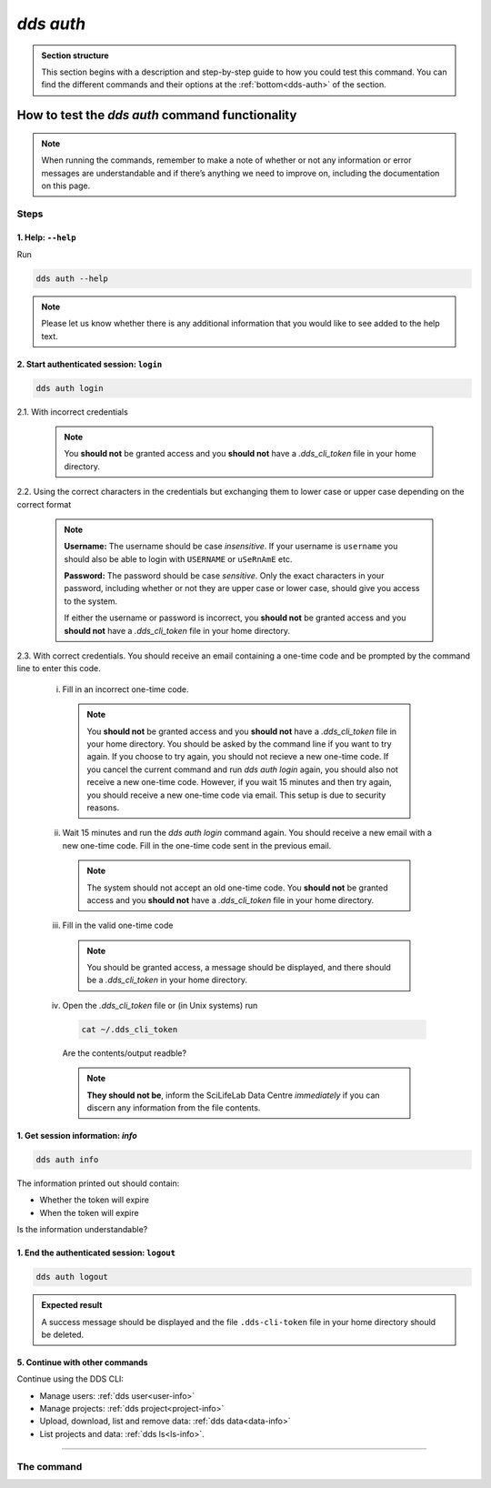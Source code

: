 ==============
`dds auth`
==============

.. admonition:: Section structure 
   
   This section begins with a description and step-by-step guide to how you could test this command. You can find the different commands and their options at the :ref:`bottom<dds-auth>` of the section. 


How to test the `dds auth` command functionality
----------------------------------------------------

.. note::

   When running the commands, remember to make a note of whether or not any information or error messages are understandable and if there’s anything we need to improve on, including the documentation on this page.

Steps
~~~~~~~

1. Help: ``--help``
""""""""""""""""""""
Run
   
.. code-block:: 

   dds auth --help 

.. note::
   Please let us know whether there is any additional information that you would like to see added to the help text.

2. Start authenticated session: ``login``
"""""""""""""""""""""""""""""""""""""""""""
.. code-block::

   dds auth login 

2.1. With incorrect credentials

   .. note::
      You **should not** be granted access and you **should not** have a `.dds_cli_token` file in your home directory.

2.2. Using the correct characters in the credentials but exchanging them to lower case or upper case depending on the correct format

   .. note::

      **Username:** The username should be case *insensitive*. If your username is ``username`` you should also be able to login with ``USERNAME`` or ``uSeRnAmE`` etc.

      **Password:** The password should be case *sensitive*. Only the exact characters in your password, including whether or not they are upper case or lower case, should give you access to the system.
      
      If either the username or password is incorrect, you **should not** be granted access and you **should not** have a `.dds_cli_token` file in your home directory.

2.3. With correct credentials. You should receive an email containing a one-time code and be prompted by the command line to enter this code.

   (i) Fill in an incorrect one-time code. 

      .. note:: 
         You **should not** be granted access and you **should not** have a `.dds_cli_token` file in your home directory. You should be asked by the command line if you want to try again. If you choose to try again, you should not recieve a new one-time code. If you cancel the current command and run `dds auth login` again, you should also not receive a new one-time code. However, if you wait 15 minutes and then try again, you should receive a new one-time code via email. This setup is due to security reasons.
   
   (ii) Wait 15 minutes and run the `dds auth login` command again. You should receive a new email with a new one-time code. Fill in the one-time code sent in the previous email.

      .. note:: 
         The system should not accept an old one-time code. You **should not** be granted access and you **should not** have a `.dds_cli_token` file in your home directory. 
      
   (iii) Fill in the valid one-time code

      .. note::
         You should be granted access, a message should be displayed, and there should be a `.dds_cli_token` in your home directory.

   (iv) Open the `.dds_cli_token` file or (in Unix systems) run 
      
      .. code-block::
      
         cat ~/.dds_cli_token 
      
      Are the contents/output readble?
   
      .. note::
         **They should not be**, inform the SciLifeLab Data Centre *immediately* if you can discern any information from the file contents.

1. Get session information: `info`
"""""""""""""""""""""""""""""""""""
.. code-block::

   dds auth info 

The information printed out should contain:

* Whether the token will expire
* When the token will expire

Is the information understandable?

1. End the authenticated session: ``logout``
"""""""""""""""""""""""""""""""""""""""""""""
.. code-block::

   dds auth logout 

.. admonition:: Expected result

   A success message should be displayed and the file ``.dds-cli-token`` file in your home directory should be deleted.

5. Continue with other commands
""""""""""""""""""""""""""""""""
Continue using the DDS CLI: 

* Manage users: :ref:`dds user<user-info>`

* Manage projects: :ref:`dds project<project-info>`

* Upload, download, list and remove data: :ref:`dds data<data-info>` 

* List projects and data: :ref:`dds ls<ls-info>`.

----

.. _dds-auth:

The command
~~~~~~~~~~~~

.. click:: dds_cli.__main__:auth_group_command
   :prog: dds auth
   :nested: full